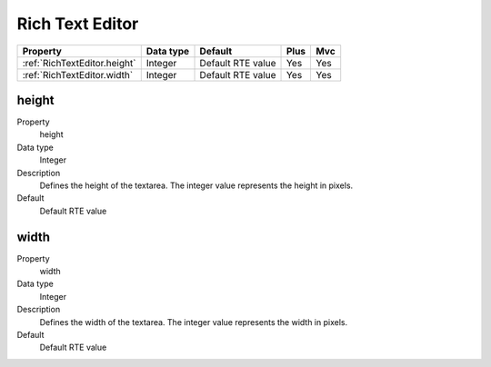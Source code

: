 .. ==================================================
.. FOR YOUR INFORMATION
.. --------------------------------------------------
.. -*- coding: utf-8 -*- with BOM.

.. ==================================================
.. DEFINE SOME TEXTROLES
.. --------------------------------------------------
.. role::   underline
.. role::   typoscript(code)
.. role::   ts(typoscript)
  :class:  typoscript
.. role::   php(code)


Rich Text Editor
----------------


======================================================= =========== ============ ==== ====
Property                                                Data type   Default      Plus Mvc
======================================================= =========== ============ ==== ====
:ref:`RichTextEditor.height`                            Integer     Default RTE  Yes  Yes
                                                                    value             
:ref:`RichTextEditor.width`                             Integer     Default RTE  Yes  Yes
                                                                    value             
======================================================= =========== ============ ==== ====



.. _RichTextEditor.height:

height
^^^^^^

.. container:: table-row

    Property
        height
       
    Data type
        Integer
           
    Description
        Defines the height of the textarea. The integer value represents the
        height in pixels.
      
    Default
        Default RTE value


.. _RichTextEditor.width:

width
^^^^^

.. container:: table-row

    Property
        width
   
    Data type
        Integer
                   
    Description
        Defines the width of the textarea. The integer value represents the
        width in pixels.
       
    Default
        Default RTE value


